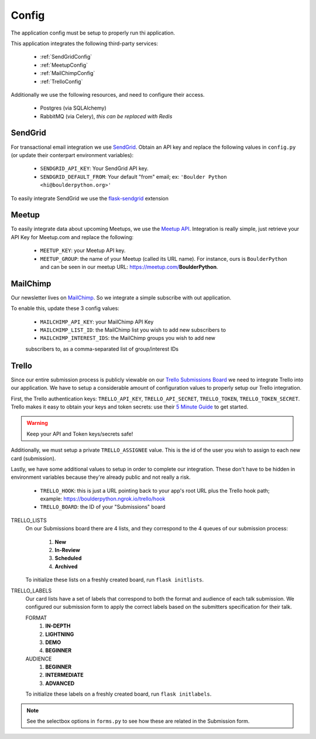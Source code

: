 Config
===============

The application config must be setup to properly run thi application.

This application integrates the following third-party services:

 - :ref:`SendGridConfig`
 - :ref:`MeetupConfig`
 - :ref:`MailChimpConfig`
 - :ref:`TrelloConfig`

Additionally we use the following resources, and need to configure their access.

 - Postgres (via SQLAlchemy)
 - RabbitMQ (via Celery), `this can be replaced with Redis`


.. _SendGridConfig:

SendGrid
--------------------

For transactional email integration we use `SendGrid`_. Obtain an API key and replace the following
values in ``config.py`` (or update their conterpart environment variables):

    - ``SENDGRID_API_KEY``: Your SendGrid API key.
    - ``SENDGRID_DEFAULT_FROM``: Your default "from" email; ex: ``'Boulder Python <hi@boulderpython.org>'``

To easily integrate SendGrid we use the `flask-sendgrid`_ extension


.. _MeetupConfig:

Meetup
------

To easily integrate data about upcoming Meetups, we use the `Meetup API`_. Integration is really simple,
just retrieve your API Key for Meetup.com and replace the following:

    - ``MEETUP_KEY``: your Meetup API key.
    - ``MEETUP_GROUP``: the name of your Meetup (called its URL name). For instance, ours is ``BoulderPython`` and can be seen in our meetup URL: https://meetup.com/**BoulderPython**.


.. _MailChimpConfig:

MailChimp
---------

Our newsletter lives on `MailChimp`_. So we integrate a simple subscribe with out application.

To enable this, update these 3 config values:

    - ``MAILCHIMP_API_KEY``: your MailChimp API Key
    - ``MAILCHIMP_LIST_ID``: the MailChimp list you wish to add new subscribers to
    - ``MAILCHIMP_INTEREST_IDS``: the MailChimp groups you wish to add new
    subscribers to, as a comma-separated list of group/interest IDs

.. _TrelloConfig:

Trello
------

Since our entire submission process is publicly viewable on our `Trello Submissions Board`_ we need to integrate
Trello into our application. We have to setup a considerable amount of configuration values to properly setup
our Trello integration.

First, the Trello authentication keys: ``TRELLO_API_KEY``, ``TRELLO_API_SECRET``, ``TRELLO_TOKEN``, ``TRELLO_TOKEN_SECRET``.
Trello makes it easy to obtain your keys and token secrets: use their `5 Minute Guide`_ to get started.

.. warning:: Keep your API and Token keys/secrets safe!

Additionally, we must setup a private ``TRELLO_ASSIGNEE`` value. This is the id of the user you wish to assign to each new
card (submission).

Lastly, we have some additional values to setup in order to complete our integration. These don't have to be hidden in
environment variables because they're already public and not really a risk.


    - ``TRELLO_HOOK``: this is just a URL pointing back to your app's root URL plus the Trello hook path; example: https://boulderpython.ngrok.io/trello/hook
    - ``TRELLO_BOARD``: the ID of your "Submissions" board

TRELLO_LISTS
    On our Submissions board there are 4 lists, and they correspond to the 4 queues of our submission process:

        #. **New**
        #. **In-Review**
        #. **Scheduled**
        #. **Archived**

    To initialize these lists on a freshly created board, run ``flask initlists``.

TRELLO_LABELS
    Our card lists have a set of labels that correspond to both the format and audience of each talk submission. We configured
    our submission form to apply the correct labels based on the submitters specification for their talk.

    FORMAT
        #. **IN-DEPTH**
        #. **LIGHTNING**
        #. **DEMO**
        #. **BEGINNER**

    AUDIENCE
        #. **BEGINNER**
        #. **INTERMEDIATE**
        #. **ADVANCED**

    To initialize these labels on a freshly created board, run ``flask initlabels``.

.. note:: See the selectbox options in ``forms.py`` to see how these are related in the Submission form.


.. _SendGrid: https://sendgrid.com
.. _flask-sendgrid: https://github.com/frankv/flask-sendgrid
.. _Meetup API: https://www.meetup.com/meetup_api/
.. _MailChimp: https://mailchimp.com
.. _Trello Submissions Board: https://trello.com/b/wm8hatnW/submissions
.. _5 Minute Guide: http://https://trello.readme.io/docs/get-started